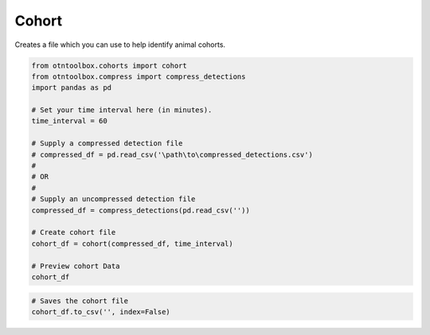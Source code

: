 
Cohort
======

.. raw:: html

   <hr>

Creates a file which you can use to help identify animal cohorts.

.. code:: python

    from otntoolbox.cohorts import cohort
    from otntoolbox.compress import compress_detections
    import pandas as pd
    
    # Set your time interval here (in minutes).
    time_interval = 60
    
    # Supply a compressed detection file 
    # compressed_df = pd.read_csv('\path\to\compressed_detections.csv')
    #
    # OR
    #
    # Supply an uncompressed detection file
    compressed_df = compress_detections(pd.read_csv(''))
    
    # Create cohort file
    cohort_df = cohort(compressed_df, time_interval)
    
    # Preview cohort Data
    cohort_df

.. code:: python

    # Saves the cohort file
    cohort_df.to_csv('', index=False)

